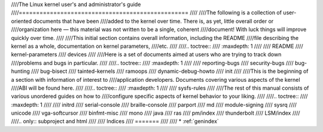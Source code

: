 ////The Linux kernel user's and administrator's guide
////=================================================
////
////The following is a collection of user-oriented documents that have been
////added to the kernel over time.  There is, as yet, little overall order or
////organization here — this material was not written to be a single, coherent
////document!  With luck things will improve quickly over time.
////
////This initial section contains overall information, including the README
////file describing the kernel as a whole, documentation on kernel parameters,
////etc.
////
////.. toctree::
////   :maxdepth: 1
////
////   README
////   kernel-parameters
////   devices
////
////Here is a set of documents aimed at users who are trying to track down
////problems and bugs in particular.
////
////.. toctree::
////   :maxdepth: 1
////
////   reporting-bugs
////   security-bugs
////   bug-hunting
////   bug-bisect
////   tainted-kernels
////   ramoops
////   dynamic-debug-howto
////   init
////
////This is the beginning of a section with information of interest to
////application developers.  Documents covering various aspects of the kernel
////ABI will be found here.
////
////.. toctree::
////   :maxdepth: 1
////
////   sysfs-rules
////
////The rest of this manual consists of various unordered guides on how to
////configure specific aspects of kernel behavior to your liking.
////
////.. toctree::
////   :maxdepth: 1
////
////   initrd
////   serial-console
////   braille-console
////   parport
////   md
////   module-signing
////   sysrq
////   unicode
////   vga-softcursor
////   binfmt-misc
////   mono
////   java
////   ras
////   pm/index
////   thunderbolt
////   LSM/index
////
////.. only::  subproject and html
////
////   Indices
////   =======
////
////   * :ref:`genindex`
